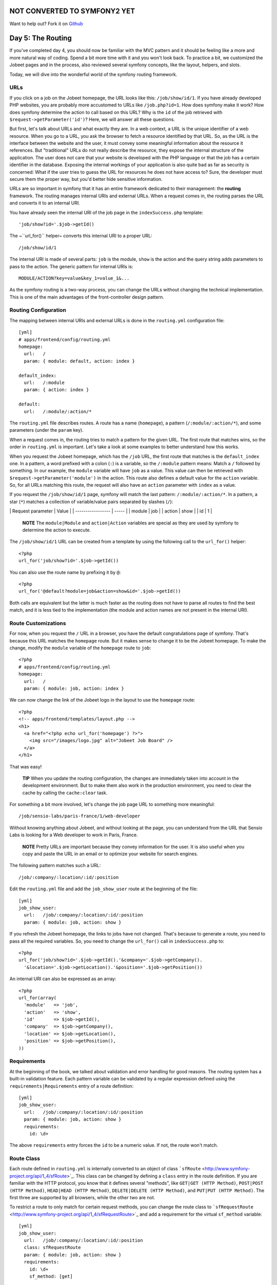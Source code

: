 NOT CONVERTED TO SYMFONY2 YET
=============================

Want to help out?
Fork it on `Github <https://github.com/sftuts/jobeet-docs>`_

Day 5: The Routing
==================

If you've completed day 4, you should now be familiar with the MVC
pattern and it should be feeling like a more and more natural way
of coding. Spend a bit more time with it and you won't look back.
To practice a bit, we customized the Jobeet pages and in the
process, also reviewed several symfony concepts, like the layout,
helpers, and slots.

Today, we will dive into the wonderful world of the symfony routing
framework.

URLs
---------------

If you click on a job on the Jobeet homepage, the URL looks like
this: ``/job/show/id/1``. If you have already developed PHP
websites, you are probably more accustomed to URLs like
``/job.php?id=1``. How does symfony make it work? How does symfony
determine the action to call based on this URL? Why is the ``id``
of the job retrieved with ``$request->getParameter('id')``? Here,
we will answer all these questions.

But first, let's talk about URLs and what exactly they are. In a
web context, a URL is the unique identifier of a web resource. When
you go to a URL, you ask the browser to fetch a resource identified
by that URL. So, as the URL is the interface between the website
and the user, it must convey some meaningful information about the
resource it references. But "traditional" URLs do not really
describe the resource, they expose the internal structure of the
application. The user does not care that your website is developed
with the PHP language or that the job has a certain identifier in
the database. Exposing the internal workings of your application is
also quite bad as far as security is
concerned: What if the user tries to guess the URL for resources he
does not have access to? Sure, the developer must secure them the
proper way, but you'd better hide sensitive information.

URLs are so important in symfony that it has an entire framework
dedicated to their management: the **routing**
framework. The routing manages internal URIs and external URLs.
When a request comes in, the routing parses the URL and converts it
to an internal URI.

You have already seen the internal URI of the job page in the
``indexSuccess.php`` template:

::

    'job/show?id='.$job->getId()

The ~``url_for()`` helper~ converts this internal URI to a proper
URL:

::

    /job/show/id/1

The internal URI is made of several parts: ``job`` is the module,
``show`` is the action and the query string adds parameters to pass
to the action. The generic pattern for internal URIs is:

::

    MODULE/ACTION?key=value&key_1=value_1&...

As the symfony routing is a two-way process, you can change the
URLs without changing the technical implementation. This is one of
the main advantages of the front-controller design pattern.

Routing Configuration
---------------------

The mapping between internal URIs and external URLs is done in the
``routing.yml`` configuration file:

::

    [yml]
    # apps/frontend/config/routing.yml
    homepage:
      url:   /
      param: { module: default, action: index }
    
    default_index:
      url:   /:module
      param: { action: index }
    
    default:
      url:   /:module/:action/*

The ``routing.yml`` file describes routes. A route has a name
(``homepage``), a pattern (``/:module/:action/*``), and some
parameters (under the ``param`` key).

When a request comes in, the routing tries to match a pattern for
the given URL. The first route that matches wins, so the order in
``routing.yml`` is important. Let's take a look at some examples to
better understand how this works.

When you request the Jobeet homepage, which has the ``/job`` URL,
the first route that matches is the ``default_index`` one. In a
pattern, a word prefixed with a colon (``:``) is
a variable, so the ``/:module`` pattern means: Match a ``/``
followed by something. In our example, the ``module`` variable will
have ``job`` as a value. This value can then be retrieved with
``$request->getParameter('module')`` in the action. This route also
defines a default value for the ``action`` variable. So, for all
URLs matching this route, the request will also have an ``action``
parameter with ``index`` as a value.

If you request the ``/job/show/id/1`` page, symfony will match the
last pattern: ``/:module/:action/*``. In a pattern, a star (``*``)
matches a collection of variable/value pairs separated by slashes
(``/``):

\| Request parameter \| Value \| \| ----------------- \| ----- \|
\| module \| job \| \| action \| show \| \| id \| 1 \|

    **NOTE** The ``module|Module`` and
    ``action|Action`` variables are special as they are used
    by symfony to determine the action to execute.


The ``/job/show/id/1`` URL can be created from a template by using
the following call to the ``url_for()`` helper:

::

    <?php
    url_for('job/show?id='.$job->getId())

You can also use the route name by prefixing it by ``@``:

::

    <?php
    url_for('@default?module=job&action=show&id='.$job->getId())

Both calls are equivalent but the latter is much faster as the
routing does not have to parse all routes to find the best match,
and it is less tied to the implementation (the module and action
names are not present in the internal URI).

Route Customizations
--------------------

For now, when you request the ``/`` URL in a browser, you have the
default congratulations page of symfony. That's because this URL
matches the ``homepage`` route. But it makes
sense to change it to be the Jobeet homepage. To make the change,
modify the ``module`` variable of the ``homepage`` route to
``job``:

::

    <?php
    # apps/frontend/config/routing.yml
    homepage:
      url:   /
      param: { module: job, action: index }

We can now change the link of the Jobeet logo in the layout to use
the ``homepage`` route:

::

    <?php
    <!-- apps/frontend/templates/layout.php -->
    <h1>
      <a href="<?php echo url_for('homepage') ?>">
        <img src="/images/logo.jpg" alt="Jobeet Job Board" />
      </a>
    </h1>

That was easy!

    **TIP** When you update the routing configuration, the changes are
    immediately taken into account in the development environment. But
    to make them also work in the production environment, you need to
    clear the cache by calling the ``cache:clear`` task.


For something a bit more involved, let's change the job page URL to
something more meaningful:

::

    /job/sensio-labs/paris-france/1/web-developer

Without knowing anything about Jobeet, and without looking at the
page, you can understand from the URL that Sensio Labs is looking
for a Web developer to work in Paris, France.

    **NOTE** Pretty URLs are important because they convey information
    for the user. It is also useful when you copy and paste the URL in
    an email or to optimize your website for search engines.


The following pattern matches such a URL:

::

    /job/:company/:location/:id/:position

Edit the ``routing.yml`` file and add the ``job_show_user`` route
at the beginning of the file:

::

    [yml]
    job_show_user:
      url:   /job/:company/:location/:id/:position
      param: { module: job, action: show }

If you refresh the Jobeet homepage, the links to jobs have not
changed. That's because to generate a route, you need to pass all
the required variables. So, you need to change the ``url_for()``
call in ``indexSuccess.php`` to:

::

    <?php
    url_for('job/show?id='.$job->getId().'&company='.$job->getCompany().
      '&location='.$job->getLocation().'&position='.$job->getPosition())

An internal URI can also be expressed as an array:

::

    <?php
    url_for(array(
      'module'   => 'job',
      'action'   => 'show',
      'id'       => $job->getId(),
      'company'  => $job->getCompany(),
      'location' => $job->getLocation(),
      'position' => $job->getPosition(),
    ))

Requirements
------------

At the beginning of the book, we talked about validation and error
handling for good reasons. The routing system has a built-in
validation feature. Each pattern variable
can be validated by a regular expression defined using the
``requirements|Requirements`` entry of a
route definition:

::

    [yml]
    job_show_user:
      url:   /job/:company/:location/:id/:position
      param: { module: job, action: show }
      requirements:
        id: \d+

The above ``requirements`` entry forces the ``id`` to be a numeric
value. If not, the route won't match.

Route Class
-----------

Each route defined in ``routing.yml`` is internally
converted to an object of class
```sfRoute`` <http://www.symfony-project.org/api/1_4/sfRoute>`_.
This class can be changed by defining a ``class`` entry in the
route definition. If you are familiar with the HTTP
protocol, you know that it defines several "methods", like
``GET|GET (HTTP Method)``,
``POST|POST (HTTP Method)``,
``HEAD|HEAD (HTTP Method)``,
``DELETE|DELETE (HTTP Method)``, and
``PUT|PUT (HTTP Method)``. The first three are supported
by all browsers, while the other two are not.

To restrict a route to only match for certain request methods, you
can change the route class to
```sfRequestRoute`` <http://www.symfony-project.org/api/1_4/sfRequestRoute>`_
and add a requirement for the virtual ``sf_method`` variable:

::

    [yml]
    job_show_user:
      url:   /job/:company/:location/:id/:position
      class: sfRequestRoute
      param: { module: job, action: show }
      requirements:
        id: \d+
        sf_method: [get]

    **NOTE** Requiring a route to only match for some ~HTTP
    methods\|HTTP Method~ is not totally equivalent to using
    ``sfWebRequest::isMethod()`` in your actions. That's because the
    routing will continue to look for a matching route if the method
    does not match the expected one.


Object Route Class
------------------

The new internal URI for a job is quite long and tedious to write
(``url_for('job/show?id='.$job->getId().'&company='.$job->getCompany().'&location='.$job->getLocation().'&position='.$job->getPosition())``),
but as we have just learned in the previous section, the route
class can be changed. For the ``job_show_user`` route, it is better
to use
```sfPropelRoute`` <http://www.symfony-project.org/api/1_4/sfPropelRoute>`_
as the class is optimized for routes that represent ##ORM## objects
or collections of ##ORM## objects:

::

    [yml]
    job_show_user:
      url:     /job/:company/:location/:id/:position
      class:   sfPropelRoute
      options: { model: JobeetJob, type: object }
      param:   { module: job, action: show }
      requirements:
        id: \d+
        sf_method: [get]

The ``options`` entry customizes the behavior of the route. Here,
the ``model`` option defines the ##ORM## model class
(``JobeetJob``) related to the route, and the ``type`` option
defines that this route is tied to one object (you can also use
``list`` if a route represents a collection of objects).

The ``job_show_user`` route is now aware of its relation with
``JobeetJob`` and so we can simplify the
``url_for()`` call to:

::

    <?php
    url_for(array('sf_route' => 'job_show_user', 'sf_subject' => $job))

or just:

::

    <?php
    url_for('job_show_user', $job)

    **NOTE** The first example is useful when you need to pass more
    arguments than just the object.


It works because all variables in the route have a corresponding
accessor in the ``JobeetJob`` class (for instance, the ``company``
route variable is replaced with the value of ``getCompany()``).

If you have a look at generated URLs, they are not quite yet as we
want them to be:

::

    http://www.jobeet.com.localhost/frontend_dev.php/job/Sensio+Labs/Paris%2C+France/1/Web+Developer

We need to "slugify" the column values by
replacing all non ASCII characters by a ``-``. Open the
``JobeetJob`` file and add the following methods to the class:

::

    <?php

// lib/model/JobeetJob.php //
lib/model/doctrine/JobeetJob.class.php public function
getCompanySlug() { return Jobeet::slugify($this->getCompany()); }

::

    public function getPositionSlug()
    {
      return Jobeet::slugify($this->getPosition());
    }
    
    public function getLocationSlug()
    {
      return Jobeet::slugify($this->getLocation());
    }

Then, create the ``lib/Jobeet.class.php`` file and add the
``slugify`` method in it:

::

    <?php
    // lib/Jobeet.class.php
    class Jobeet
    {
      static public function slugify($text)
      {
        // replace all non letters or digits by -
        $text = preg_replace('/\W+/', '-', $text);
    
        // trim and lowercase
        $text = strtolower(trim($text, '-'));
    
        return $text;
      }
    }

    **NOTE** In this tutorial, we never show the opening ``<?php``
    statement in the code examples that only contain pure PHP code to
    optimize space and save some trees. You should obviously remember
    to add it whenever you create a new PHP file. Just remember to not
    add it to template files.


We have defined three new "virtual" accessors:
``getCompanySlug()``, ``getPositionSlug()``, and
``getLocationSlug()``. They return their corresponding column value
after applying it the ``slugify()`` method. Now, you can replace
the real column names by these virtual ones in the
``job_show_user`` route:

::

    [yml]
    job_show_user:
      url:     /job/:company_slug/:location_slug/:id/:position_slug
      class:   sfPropelRoute
      options: { model: JobeetJob, type: object }
      param:   { module: job, action: show }
      requirements:
        id: \d+
        sf_method: [get]

You will now have the expected URLs:

::

    http://www.jobeet.com.localhost/frontend_dev.php/job/sensio-labs/paris-france/1/web-developer

But that's only half the story. The route is able to generate a URL
based on an object, but it is also able to find the object related
to a given URL. The related object can be retrieved with the
``getObject()`` method of the route object. When parsing an
incoming request, the routing stores the matching route object for
you to use in the actions. So, change the ``executeShow()`` method
to use the route object to retrieve the ``Jobeet`` object:

::

    <?php
    class jobActions extends sfActions
    {
      public function executeShow(sfWebRequest $request)
      {
        $this->job = $this->getRoute()->getObject();
    
        $this->forward404Unless($this->job);
      }
    
      // ...
    }

If you try to get a job for an unknown ``id``, you will see a 404
error page but the error message has changed:

.. figure:: http://www.symfony-project.org/images/jobeet/1_4/05/404_propel_route.png
   :alt: 404 with sfPropelRoute
   
   404 with sfPropelRoute

That's because the 404 error has been thrown for you
automatically by the ``getRoute()`` method. So, we can simplify the
``executeShow`` method even more:

::

    <?php
    class jobActions extends sfActions
    {
      public function executeShow(sfWebRequest $request)
      {
        $this->job = $this->getRoute()->getObject();
      }
    
      // ...
    }

    **TIP** If you don't want the route to generate a 404 error, you
    can set the ``allow_empty`` routing option to ``true``.


-

    **NOTE** The related object of a route is lazy loaded. It is only
    retrieved from the database if you call the ``getRoute()``
    method.


Routing in Actions and Templates
--------------------------------

In a template, the ``url_for()`` helper converts an internal URI to
an external URL. Some other symfony helpers also take an internal
URI as an argument, like the ``link_to()`` helper which
generates an ``<a>`` tag:

::

    <?php
    <?php echo link_to($job->getPosition(), 'job_show_user', $job) ?>

It generates the following HTML code:

::

    <?php
    <a href="/job/sensio-labs/paris-france/1/web-developer">Web Developer</a>

Both ``url_for()`` and ``link_to()`` can also generate absolute
URLs:

::

    <?php
    url_for('job_show_user', $job, true);
    
    link_to($job->getPosition(), 'job_show_user', $job, true);

If you want to generate a URL from an action, you can use the
``generateUrl()`` method:

::

    <?php
    $this->redirect($this->generateUrl('job_show_user', $job));

    **SIDEBAR** The "redirect" Methods Family

    Yesterday, we talked about the "forward" methods. These methods
    forward the current request to another action without a round-trip
    with the browser.

    The "redirect" methods redirect the user to another URL. As with
    forward, you can use the ``redirect()`` method, or the
    ``redirectIf()`` and ``redirectUnless()`` shortcut methods.


Collection Route Class
----------------------

For the ``job`` module, we have already customized the ``show``
action route, but the URLs for the others methods (``index``,
``new``, ``edit``, ``create``, ``update``, and ``delete``) are
still managed by the ``default`` route:

::

    [yml]
    default:
      url: /:module/:action/*

The ``default`` route is a great way to start coding without
defining too many routes. But as the route acts as a "catch-all",
it cannot be configured for specific needs.

As all ``job`` actions are related to the ``JobeetJob`` model
class, we can easily define a custom ``sfPropelRoute``
route for each as we have already done for the ``show`` action. But
as the ``job`` module defines the classic seven actions possible
for a model, we can also use the
```sfPropelRouteCollection`` <http://www.symfony-project.org/api/1_4/sfPropelRouteCollection>`_
class. Open the ``routing.yml`` file and modify it to read as
follows:

::

    [yml]
    # apps/frontend/config/routing.yml
    job:
      class:   sfPropelRouteCollection
      options: { model: JobeetJob }
    
    job_show_user:
      url:     /job/:company_slug/:location_slug/:id/:position_slug
      class:   sfPropelRoute
      options: { model: JobeetJob, type: object }
      param:   { module: job, action: show }
      requirements:
        id: \d+
        sf_method: [get]
    
    # default rules
    homepage:
      url:   /
      param: { module: job, action: index }
    
    default_index:
      url:   /:module
      param: { action: index }
    
    default:
      url:   /:module/:action/*

The ``job`` route above is really just a shortcut that
automatically generates the following seven ``sfPropelRoute``
routes:

::

    [yml]
    job:
      url:     /job.:sf_format
      class:   sfPropelRoute
      options: { model: JobeetJob, type: list }
      param:   { module: job, action: index, sf_format: html }
      requirements: { sf_method: get }
    
    job_new:
      url:     /job/new.:sf_format
      class:   sfPropelRoute
      options: { model: JobeetJob, type: object }
      param:   { module: job, action: new, sf_format: html }
      requirements: { sf_method: get }
    
    job_create:
      url:     /job.:sf_format
      class:   sfPropelRoute
      options: { model: JobeetJob, type: object }
      param:   { module: job, action: create, sf_format: html }
      requirements: { sf_method: post }
    
    job_edit:
      url:     /job/:id/edit.:sf_format
      class:   sfPropelRoute
      options: { model: JobeetJob, type: object }
      param:   { module: job, action: edit, sf_format: html }
      requirements: { sf_method: get }
    
    job_update:
      url:     /job/:id.:sf_format
      class:   sfPropelRoute
      options: { model: JobeetJob, type: object }
      param:   { module: job, action: update, sf_format: html }
      requirements: { sf_method: put }
    
    job_delete:
      url:     /job/:id.:sf_format
      class:   sfPropelRoute
      options: { model: JobeetJob, type: object }
      param:   { module: job, action: delete, sf_format: html }
      requirements: { sf_method: delete }
    
    job_show:
      url:     /job/:id.:sf_format
      class:   sfPropelRoute
      options: { model: JobeetJob, type: object }
      param:   { module: job, action: show, sf_format: html }
      requirements: { sf_method: get }

    **NOTE** Some routes generated by ``sfPropelRouteCollection`` have
    the same URL. The routing is still able to use them
    because they all have different HTTP method
    requirements.


The ``job_delete`` and ``job_update`` routes requires ~HTTP
methods\|HTTP Method~ that are not supported by browsers
(``DELETE|DELETE (HTTP Method)`` and
``PUT|PUT (HTTP Method)`` respectively). This works
because symfony simulates them. Open the ``_form.php`` template to
see an example:

::

    <?php
    // apps/frontend/modules/job/templates/_form.php
    <form action="..." ...>
    <?php if (!$form->getObject()->isNew()): ?>
      <input type="hidden" name="sf_method" value="PUT" />
    <?php endif; ?>
    
    <?php echo link_to(
      'Delete',
      'job/delete?id='.$form->getObject()->getId(),
      array('method' => 'delete', 'confirm' => 'Are you sure?')
    ) ?>

All the symfony helpers can be told to simulate whatever HTTP
method you want by passing the special ``sf_method`` parameter.

    **NOTE** symfony has other special parameters like ``sf_method``,
    all starting with the ``sf_`` prefix. In the
    generated routes above, you can see another one: ``sf_format``,
    which will be explained further in this book.


Route Debugging
---------------

When you use collection routes, it is sometimes useful to list the
generated routes. The ``app:routes`` task outputs all the routes
for a given application:

::

    $ php symfony app:routes frontend

You can also have a lot of debugging information
for a route by passing its name as an additional argument:

::

    $ php symfony app:routes frontend job_edit

Default Routes
--------------

It is a good practice to define routes for all
your URLs. As the ``job`` route defines all the routes needed to
describe the Jobeet application, go ahead and remove or comment the
default routes from the ``routing.yml`` configuration file:

::

    [yml]
    # apps/frontend/config/routing.yml
    #default_index:
    #  url:   /:module
    #  param: { action: index }
    #
    #default:
    #  url:   /:module/:action/*

The Jobeet application must still work as before.

Final Thoughts
--------------

Today was packed with a lot of new information. You have learned
how to use the routing framework of symfony and how to decouple
your URLs from the technical implementation.

Tomorrow, we won't introduce any new concept, but rather spend time
going deeper into what we've covered so far.

**ORM**


